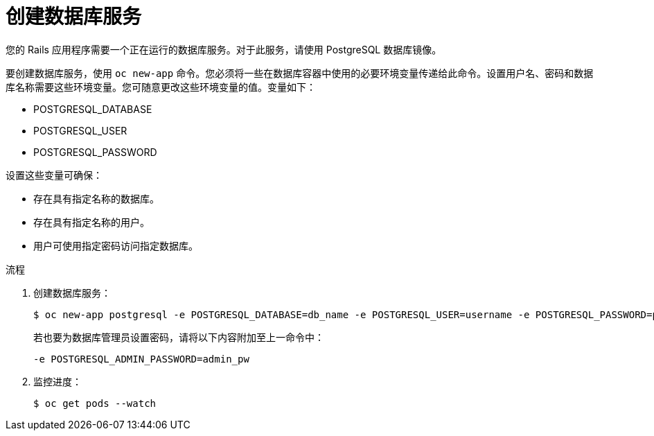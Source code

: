 // Module included in the following assemblies:
//  * openshift_images/templates-ruby-on-rails.adoc

:_content-type: PROCEDURE
[id="templates-rails-creating-database-service_{context}"]
= 创建数据库服务

您的 Rails 应用程序需要一个正在运行的数据库服务。对于此服务，请使用 PostgreSQL 数据库镜像。

要创建数据库服务，使用 `oc new-app` 命令。您必须将一些在数据库容器中使用的必要环境变量传递给此命令。设置用户名、密码和数据库名称需要这些环境变量。您可随意更改这些环境变量的值。变量如下：

* POSTGRESQL_DATABASE
* POSTGRESQL_USER
* POSTGRESQL_PASSWORD

设置这些变量可确保：

* 存在具有指定名称的数据库。
* 存在具有指定名称的用户。
* 用户可使用指定密码访问指定数据库。

.流程

. 创建数据库服务：
+
[source,terminal]
----
$ oc new-app postgresql -e POSTGRESQL_DATABASE=db_name -e POSTGRESQL_USER=username -e POSTGRESQL_PASSWORD=password
----
+
若也要为数据库管理员设置密码，请将以下内容附加至上一命令中：
+
[source,terminal]
----
-e POSTGRESQL_ADMIN_PASSWORD=admin_pw
----

. 监控进度：
+
[source,terminal]
----
$ oc get pods --watch
----
